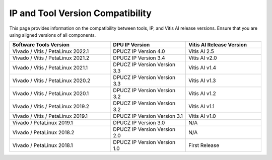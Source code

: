 ===================================
IP and Tool Version Compatibility
===================================

This page provides information on the compatibility between tools, IP, and Vitis AI release versions. Ensure that you are using aligned versions of all components.

.. list-table::
   :widths: 40 30 30
   :header-rows: 1

   * - Software Tools Version
     - DPU IP Version
     - Vitis AI Release Version

   * - Vivado / Vitis / PetaLinux 2022.1
     - DPUCZ IP Version 4.0
     - Vitis AI 2.5

   * - Vivado / Vitis / PetaLinux 2021.2
     - DPUCZ IP Version 3.4
     - Vitis AI v2.0

   * - Vivado / Vitis / PetaLinux 2021.1
     - DPUCZ IP Version Version 3.3
     - Vitis AI v1.4

   * - Vivado / Vitis / PetaLinux 2020.2
     - DPUCZ IP Version Version 3.3
     - Vitis AI v1.3

   * - Vivado / Vitis / PetaLinux 2020.1
     - DPUCZ IP Version Version 3.2
     - Vitis AI v1.2

   * - Vivado / Vitis / PetaLinux 2019.2
     - DPUCZ IP Version Version 3.2
     - Vitis AI v1.1

   * - Vivado / Vitis / PetaLinux 2019.1
     - DPUCZ IP Version Version 3.1
     -  Vitis AI v1.0

   * - Vivado / PetaLinux 2019.1
     - DPUCZ IP Version 3.0
     - N/A

   * - Vivado / PetaLinux 2018.2
     - DPUCZ IP Version Version 2.0
     - N/A 

   * - Vivado / PetaLinux 2018.1
     - DPUCZ IP Version Version 1.0
     - First Release

